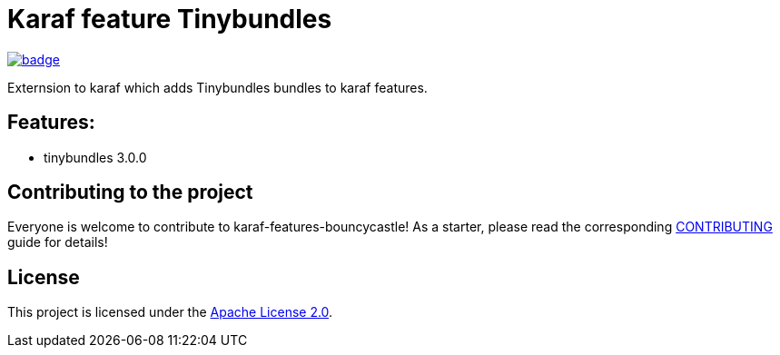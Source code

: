 # Karaf feature Tinybundles

image::https://github.com/BlackBeltTechnology/karaf-features-bouncycastle/actions/workflows/build.yml/badge.svg?branch=develop[link="https://github.com/BlackBeltTechnology/karaf-features-bouncycastle/actions/workflows/build.yml" float="center"]

Externsion to karaf which adds Tinybundles bundles to karaf features.


## Features:

- tinybundles 3.0.0

== Contributing to the project

Everyone is welcome to contribute to karaf-features-bouncycastle! As a starter, please read the corresponding link:CONTRIBUTING.adoc[CONTRIBUTING] guide for details!


== License

This project is licensed under the https://www.apache.org/licenses/LICENSE-2.0[Apache License 2.0].
